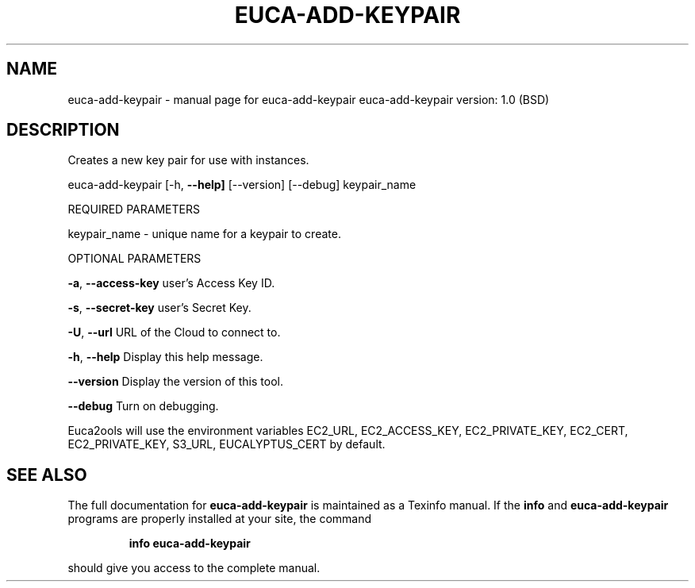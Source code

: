 .\" DO NOT MODIFY THIS FILE!  It was generated by help2man 1.36.
.TH EUCA-ADD-KEYPAIR "1" "June 2009" "euca-add-keypair     euca-add-keypair version: 1.0 (BSD)" "User Commands"
.SH NAME
euca-add-keypair \- manual page for euca-add-keypair     euca-add-keypair version: 1.0 (BSD)
.SH DESCRIPTION
Creates a new key pair for use with instances.
.PP
euca\-add\-keypair [\-h, \fB\-\-help]\fR [\-\-version] [\-\-debug] keypair_name
.PP
REQUIRED PARAMETERS
.PP
keypair_name \- unique name for a keypair to create.
.PP
OPTIONAL PARAMETERS
.PP
\fB\-a\fR, \fB\-\-access\-key\fR                user's Access Key ID.
.PP
\fB\-s\fR, \fB\-\-secret\-key\fR                user's Secret Key.
.PP
\fB\-U\fR, \fB\-\-url\fR                       URL of the Cloud to connect to.
.PP
\fB\-h\fR, \fB\-\-help\fR                      Display this help message.
.PP
\fB\-\-version\fR                       Display the version of this tool.
.PP
\fB\-\-debug\fR                         Turn on debugging.
.PP
Euca2ools will use the environment variables EC2_URL, EC2_ACCESS_KEY, EC2_PRIVATE_KEY, EC2_CERT, EC2_PRIVATE_KEY, S3_URL, EUCALYPTUS_CERT by default.
.SH "SEE ALSO"
The full documentation for
.B euca-add-keypair
is maintained as a Texinfo manual.  If the
.B info
and
.B euca-add-keypair
programs are properly installed at your site, the command
.IP
.B info euca-add-keypair
.PP
should give you access to the complete manual.
